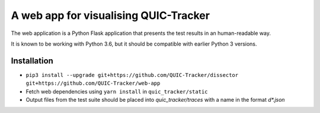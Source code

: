 A web app for visualising QUIC-Tracker
======================================

The web application is a Python Flask application that presents the test results in an human-readable way.

It is known to be working with Python 3.6, but it should be compatible with earlier Python 3 versions.

Installation
------------

- ``pip3 install --upgrade git+https://github.com/QUIC-Tracker/dissector git+https://github.com/QUIC-Tracker/web-app``
- Fetch web dependencies using ``yarn install`` in ``quic_tracker/static``
- Output files from the test suite should be placed into `quic_tracker/traces` with a name in the format `\d*.json`
